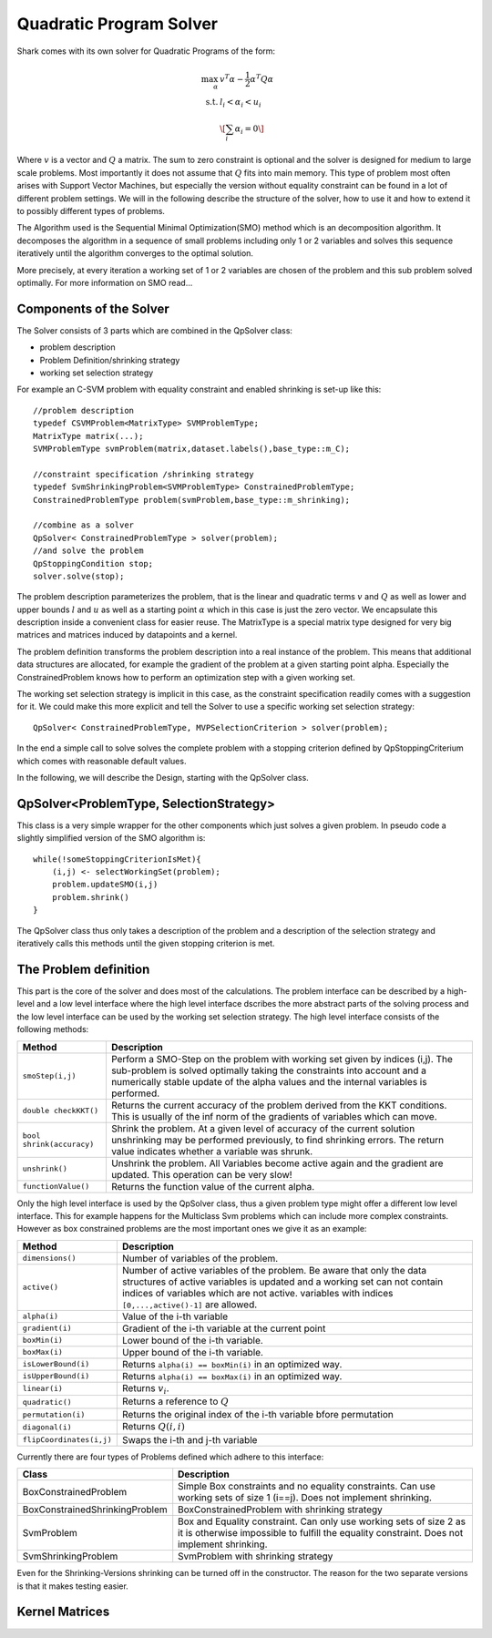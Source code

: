 Quadratic Program Solver
===============================================

Shark comes with its own solver for Quadratic Programs of the form:

.. math::
  \max_{\alpha} & v^T\alpha - \frac 1 2 \alpha^T Q \alpha \\
  \text{s.t.}  & l_i < \alpha_i < u_i\\
  & \[ \sum_i \alpha_i = 0 \]

Where :math:`v` is a vector and :math:`Q` a matrix. The sum to zero constraint is
optional and the solver is designed for medium to large scale problems. Most importantly it
does not assume that :math:`Q` fits into main memory.
This type of problem most often arises with Support Vector Machines, but especially
the version without equality constraint can be found in a lot of different problem
settings. We will in the following describe the structure of the solver, how
to use it and how to extend it to possibly different types of problems.

The Algorithm used is the Sequential Minimal Optimization(SMO) method which is an decomposition
algorithm. It decomposes the algorithm in a sequence of small problems including only 1 or 2 variables
and solves this sequence iteratively until the algorithm converges to the optimal solution.

More precisely, at every iteration a working set of 1 or 2 variables are chosen of the
problem and this sub problem solved optimally. For more information on SMO read...

.. todo::

    describe basics of algorithm: working set selection, shrinking and update step.

Components of the Solver
---------------------------
The Solver consists of 3 parts which are combined in the QpSolver class:

* problem description
* Problem Definition/shrinking strategy
* working set selection strategy

For example an C-SVM problem with equality constraint and enabled shrinking is set-up like this::

    //problem description
    typedef CSVMProblem<MatrixType> SVMProblemType;
    MatrixType matrix(...);
    SVMProblemType svmProblem(matrix,dataset.labels(),base_type::m_C);

    //constraint specification /shrinking strategy
    typedef SvmShrinkingProblem<SVMProblemType> ConstrainedProblemType;
    ConstrainedProblemType problem(svmProblem,base_type::m_shrinking);

    //combine as a solver
    QpSolver< ConstrainedProblemType > solver(problem);
    //and solve the problem
    QpStoppingCondition stop;
    solver.solve(stop);

The problem description parameterizes the problem, that is the linear and quadratic terms
:math:`v` and :math:`Q`  as well as lower and upper bounds :math:`l` and :math:`u` as well as a
starting point :math:`\alpha` which in this case is just the zero vector. We encapsulate this
description inside a convenient class for easier reuse. The MatrixType is a special
matrix type designed for very big matrices and matrices induced by datapoints and a kernel.

The problem definition transforms the problem description into a real instance of the problem.
This means that additional data structures are allocated, 
for example the gradient of the problem at a given starting point alpha. 
Especially the ConstrainedProblem knows how to perform an optimization step with a given working set.

The working set selection strategy is implicit in this case, as the constraint specification readily comes with a
suggestion for it. We could make this more explicit and tell the Solver to use a specific working set selection strategy::

    QpSolver< ConstrainedProblemType, MVPSelectionCriterion > solver(problem);

In the end a simple call to solve solves the complete problem with a stopping criterion
defined by QpStoppingCriterium which comes with reasonable default values.

In the following, we will describe the Design, starting with the QpSolver class.



QpSolver<ProblemType, SelectionStrategy>
----------------------------------------


This class is a very simple wrapper for the other components which just solves
a given problem. In pseudo code a slightly simplified version of the
SMO algorithm is::

    while(!someStoppingCriterionIsMet){
        (i,j) <- selectWorkingSet(problem);
        problem.updateSMO(i,j)
        problem.shrink()
    }

The QpSolver class thus only takes a description of the problem and a description of the
selection strategy and iteratively calls this methods until the given stopping criterion is met.



The Problem definition
----------------------


This part is the core of the solver and does most of the calculations. The problem interface
can be described by a high-level and a low level interface where the high level interface dscribes
the more abstract parts of the solving process and the low level interface can be used by the working set selection
strategy. The high level interface consists of the following methods:


============================================   ============================================================================
Method                                         Description
============================================   ============================================================================
``smoStep(i,j)``                               Perform a SMO-Step on the problem with working set
                                               given by indices (i,j). The sub-problem is solved optimally
                                               taking the constraints into account and a numerically
                                               stable update of the alpha values and the internal variables
                                               is performed.
``double checkKKT()``			       Returns the current accuracy of the problem derived from the KKT conditions.
					       This is usually of the inf norm of the gradients of variables which can move.
``bool shrink(accuracy)``                      Shrink the problem. At a given level of accuracy of the current solution
                                               unshrinking may be performed previously, to find shrinking errors.
                                               The return value indicates whether a variable was shrunk.
``unshrink()``                                 Unshrink the problem. All Variables become active again and
                                               the gradient are updated. This operation can be very slow!
``functionValue()``                            Returns the function value of the current alpha.
============================================   ============================================================================

Only the high level interface is used by the QpSolver class, thus a given problem type might offer a different
low level interface. This for example happens for the Multiclass Svm problems which can include more complex constraints.
However as box constrained problems are the most important ones we give it as an example:

============================================   ========================================================================
Method                                         Description
============================================   ========================================================================
``dimensions()``                               Number of variables of the problem.
``active()``                                   Number of active variables of the problem. Be aware that
                                               only the data structures of active variables is updated and a
                                               working set can not contain indices of variables which are not active.
                                               variables with indices ``[0,...,active()-1]`` are allowed.
``alpha(i)``                                   Value of the i-th variable
``gradient(i)``                                Gradient of the i-th variable at the current point
``boxMin(i)``                                  Lower bound of the i-th variable.
``boxMax(i)``                                  Upper bound of the i-th variable.
``isLowerBound(i)``                            Returns ``alpha(i) == boxMin(i)`` in an optimized way.
``isUpperBound(i)``                            Returns ``alpha(i) == boxMax(i)`` in an optimized way.
``linear(i)``                                  Returns :math:`v_i`.
``quadratic()``                                Returns a reference to :math:`Q`
``permutation(i)``			       Returns the original index of the i-th variable bfore permutation
``diagonal(i)``                                Returns :math:`Q(i,i)`
``flipCoordinates(i,j)``		       Swaps the i-th and j-th variable
============================================   ========================================================================



Currently there are four types of Problems defined which adhere to this interface:


============================================   =======================================================
Class                                          Description
============================================   =======================================================
BoxConstrainedProblem                          Simple Box constraints and no equality constraints.
                                               Can use working sets of size 1 (i==j). Does not implement
                                               shrinking.
BoxConstrainedShrinkingProblem                 BoxConstrainedProblem with shrinking strategy
SvmProblem                                     Box and Equality constraint. Can only use working sets
                                               of size 2 as it is otherwise impossible to fulfill the
                                               equality constraint. Does not implement shrinking.
SvmShrinkingProblem                            SvmProblem with shrinking strategy
============================================   =======================================================

Even for the Shrinking-Versions shrinking can be turned off in the constructor. The reason for the
two separate versions is that it makes testing easier.


Kernel Matrices
-------------------------------------------

.. todo::

    write this section
